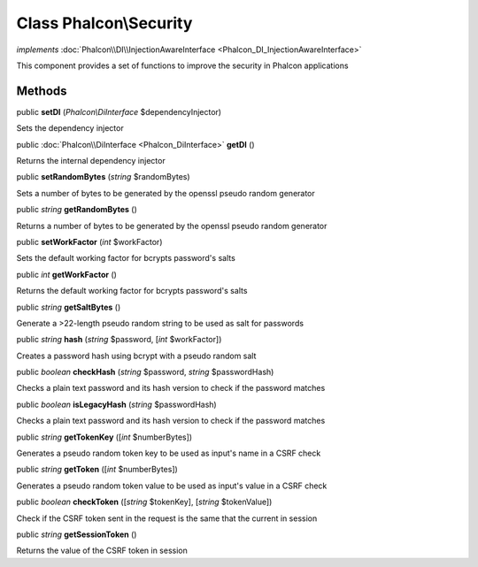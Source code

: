 Class **Phalcon\\Security**
===========================

*implements* :doc:`Phalcon\\DI\\InjectionAwareInterface <Phalcon_DI_InjectionAwareInterface>`

This component provides a set of functions to improve the security in Phalcon applications


Methods
---------

public  **setDI** (*Phalcon\\DiInterface* $dependencyInjector)

Sets the dependency injector



public :doc:`Phalcon\\DiInterface <Phalcon_DiInterface>`  **getDI** ()

Returns the internal dependency injector



public  **setRandomBytes** (*string* $randomBytes)

Sets a number of bytes to be generated by the openssl pseudo random generator



public *string*  **getRandomBytes** ()

Returns a number of bytes to be generated by the openssl pseudo random generator



public  **setWorkFactor** (*int* $workFactor)

Sets the default working factor for bcrypts password's salts



public *int*  **getWorkFactor** ()

Returns the default working factor for bcrypts password's salts



public *string*  **getSaltBytes** ()

Generate a >22-length pseudo random string to be used as salt for passwords



public *string*  **hash** (*string* $password, [*int* $workFactor])

Creates a password hash using bcrypt with a pseudo random salt



public *boolean*  **checkHash** (*string* $password, *string* $passwordHash)

Checks a plain text password and its hash version to check if the password matches



public *boolean*  **isLegacyHash** (*string* $passwordHash)

Checks a plain text password and its hash version to check if the password matches



public *string*  **getTokenKey** ([*int* $numberBytes])

Generates a pseudo random token key to be used as input's name in a CSRF check



public *string*  **getToken** ([*int* $numberBytes])

Generates a pseudo random token value to be used as input's value in a CSRF check



public *boolean*  **checkToken** ([*string* $tokenKey], [*string* $tokenValue])

Check if the CSRF token sent in the request is the same that the current in session



public *string*  **getSessionToken** ()

Returns the value of the CSRF token in session



